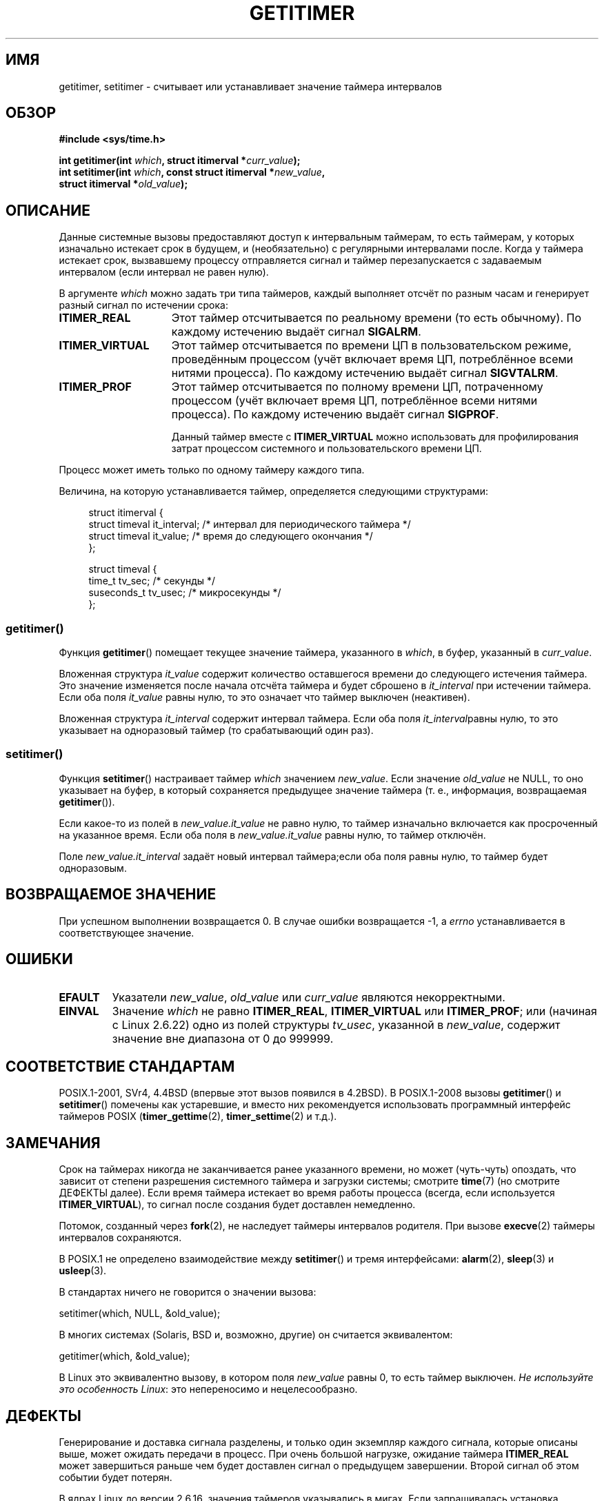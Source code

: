 .\" -*- mode: troff; coding: UTF-8 -*-
.\" Copyright 7/93 by Darren Senn <sinster@scintilla.santa-clara.ca.us>
.\" and Copyright (C) 2016, Michael Kerrisk <mtk.manpages@gmail.com>
.\" Based on a similar page Copyright 1992 by Rick Faith
.\"
.\" %%%LICENSE_START(FREELY_REDISTRIBUTABLE)
.\" May be freely distributed and modified
.\" %%%LICENSE_END
.\"
.\" Modified Tue Oct 22 00:22:35 EDT 1996 by Eric S. Raymond <esr@thyrsus.com>
.\" 2005-04-06 mtk, Matthias Lang <matthias@corelatus.se>
.\" 	Noted MAX_SEC_IN_JIFFIES ceiling
.\"
.\"*******************************************************************
.\"
.\" This file was generated with po4a. Translate the source file.
.\"
.\"*******************************************************************
.TH GETITIMER 2 2017\-09\-15 Linux "Руководство программиста Linux"
.SH ИМЯ
getitimer, setitimer \- считывает или устанавливает значение таймера
интервалов
.SH ОБЗОР
.nf
\fB#include <sys/time.h>\fP
.PP
\fBint getitimer(int \fP\fIwhich\fP\fB, struct itimerval *\fP\fIcurr_value\fP\fB);\fP
\fBint setitimer(int \fP\fIwhich\fP\fB, const struct itimerval *\fP\fInew_value\fP\fB,\fP
\fB              struct itimerval *\fP\fIold_value\fP\fB);\fP
.fi
.SH ОПИСАНИЕ
Данные системные вызовы предоставляют доступ к интервальным таймерам, то
есть таймерам, у которых изначально истекает срок в будущем, и
(необязательно) с регулярными интервалами после. Когда у таймера истекает
срок, вызвавшему процессу отправляется сигнал и таймер перезапускается с
задаваемым интервалом (если интервал не равен нулю).
.PP
В аргументе \fIwhich\fP можно задать три типа таймеров, каждый выполняет отсчёт
по разным часам и генерирует разный сигнал по истечении срока:
.TP  1.5i
\fBITIMER_REAL\fP
Этот таймер отсчитывается по реальному времени (то есть обычному). По
каждому истечению выдаёт сигнал \fBSIGALRM\fP.
.TP 
\fBITIMER_VIRTUAL\fP
Этот таймер отсчитывается по времени ЦП в пользовательском режиме,
проведённым процессом (учёт включает время ЦП, потреблённое всеми нитями
процесса). По каждому истечению выдаёт сигнал \fBSIGVTALRM\fP.
.TP 
\fBITIMER_PROF\fP
Этот таймер отсчитывается по полному времени ЦП, потраченному процессом
(учёт включает время ЦП, потреблённое всеми нитями процесса). По каждому
истечению выдаёт сигнал \fBSIGPROF\fP.
.IP
Данный таймер вместе с \fBITIMER_VIRTUAL\fP можно использовать для
профилирования затрат процессом системного и пользовательского времени ЦП.
.PP
Процесс может иметь только по одному таймеру каждого типа.
.PP
Величина, на которую устанавливается таймер, определяется следующими
структурами:
.PP
.in +4n
.EX
struct itimerval {
    struct timeval it_interval; /* интервал для периодического таймера */
    struct timeval it_value;    /* время до следующего окончания */
};

struct timeval {
    time_t      tv_sec;     /* секунды */
    suseconds_t tv_usec;    /* микросекунды */
};
.EE
.in
.\"
.SS getitimer()
Функция \fBgetitimer\fP() помещает текущее значение таймера, указанного в
\fIwhich\fP, в буфер, указанный в \fIcurr_value\fP.
.PP
Вложенная структура \fIit_value\fP содержит количество оставшегося времени до
следующего истечения таймера. Это значение изменяется после начала отсчёта
таймера и будет сброшено в \fIit_interval\fP при истечении таймера. Если оба
поля \fIit_value\fP равны нулю, то это означает что таймер выключен
(неактивен).
.PP
Вложенная структура \fIit_interval\fP содержит интервал таймера. Если оба поля
\fIit_interval\fPравны нулю, то это указывает на одноразовый таймер (то
срабатывающий один раз).
.SS setitimer()
Функция \fBsetitimer\fP() настраивает таймер \fIwhich\fP значением
\fInew_value\fP. Если значение \fIold_value\fP не NULL, то оно указывает на буфер,
в который сохраняется предыдущее значение таймера (т. е., информация,
возвращаемая \fBgetitimer\fP()).
.PP
Если какое\-то из полей в \fInew_value.it_value\fP не равно нулю, то таймер
изначально включается как просроченный на указанное время. Если оба поля в
\fInew_value.it_value\fP равны нулю, то таймер отключён.
.PP
Поле \fInew_value.it_interval\fP задаёт новый интервал таймера;если оба поля
равны нулю, то таймер будет одноразовым.
.SH "ВОЗВРАЩАЕМОЕ ЗНАЧЕНИЕ"
При успешном выполнении возвращается 0. В случае ошибки возвращается \-1, а
\fIerrno\fP устанавливается в соответствующее значение.
.SH ОШИБКИ
.TP 
\fBEFAULT\fP
Указатели \fInew_value\fP, \fIold_value\fP или \fIcurr_value\fP являются
некорректными.
.TP 
\fBEINVAL\fP
Значение \fIwhich\fP не равно \fBITIMER_REAL\fP, \fBITIMER_VIRTUAL\fP или
\fBITIMER_PROF\fP; или (начиная с Linux 2.6.22) одно из полей структуры
\fItv_usec\fP, указанной в \fInew_value\fP, содержит значение вне диапазона от 0
до 999999.
.SH "СООТВЕТСТВИЕ СТАНДАРТАМ"
POSIX.1\-2001, SVr4, 4.4BSD (впервые этот вызов появился в 4.2BSD). В
POSIX.1\-2008 вызовы \fBgetitimer\fP() и \fBsetitimer\fP() помечены как устаревшие,
и вместо них рекомендуется использовать программный интерфейс таймеров POSIX
(\fBtimer_gettime\fP(2), \fBtimer_settime\fP(2) и т.д.).
.SH ЗАМЕЧАНИЯ
Срок на таймерах никогда не заканчивается ранее указанного времени, но может
(чуть\-чуть) опоздать, что зависит от степени разрешения системного таймера и
загрузки системы; смотрите \fBtime\fP(7) (но смотрите ДЕФЕКТЫ далее). Если
время таймера истекает во время работы процесса (всегда, если используется
\fBITIMER_VIRTUAL\fP), то сигнал после создания будет доставлен немедленно.
.PP
Потомок, созданный через \fBfork\fP(2), не наследует таймеры интервалов
родителя. При вызове \fBexecve\fP(2) таймеры интервалов сохраняются.
.PP
В POSIX.1 не определено взаимодействие между \fBsetitimer\fP() и тремя
интерфейсами: \fBalarm\fP(2), \fBsleep\fP(3) и \fBusleep\fP(3).
.PP
В стандартах ничего не говорится о значении вызова:
.PP
    setitimer(which, NULL, &old_value);
.PP
В многих системах (Solaris, BSD и, возможно, другие) он считается
эквивалентом:
.PP
    getitimer(which, &old_value);
.PP
В Linux это эквивалентно вызову, в котором поля \fInew_value\fP равны 0, то
есть таймер выключен. \fIНе используйте это особенность Linux\fP: это
непереносимо и нецелесообразно.
.SH ДЕФЕКТЫ
Генерирование и доставка сигнала разделены, и только один экземпляр каждого
сигнала, которые описаны выше, может ожидать передачи в процесс. При очень
большой нагрузке, ожидание таймера \fBITIMER_REAL\fP может завершиться раньше
чем будет доставлен сигнал о предыдущем завершении. Второй сигнал об этом
событии будет потерян.
.PP
В ядрах Linux до версии 2.6.16, значения таймеров указывались в мигах. Если
запрашивалась установка таймера в значение, представление в мигах которого
превышало \fBMAX_SEC_IN_JIFFIES\fP (определено в \fIinclude/linux/jiffies.h\fP),
то значение таймера просто урезалось до этого максимального значения. На
Linux/i386 (где, начиная с Linux 2.6.13, по умолчанию миг равен 0.004
секунды), это означало, что максимальное значение таймера приблизительно
равнялось 99.42 дня. Начиная с Linux 2.6.16, в ядрах стали использовать
другое внутреннее представление времени, и этот предел был снят.
.PP
.\" 4 Jul 2005: It looks like this bug may remain in 2.4.x.
.\"	http://lkml.org/lkml/2005/7/1/165
В некоторых системах (включая i386), ядра Linux до версии 2.6.12 содержали
дефект, который при определённых условиях приводил к преждевременному
завершению за один миг (jiffy). Этот дефект исправлен в ядре 2.6.12.
.PP
.\" Bugzilla report 25 Apr 2006:
.\" http://bugzilla.kernel.org/show_bug.cgi?id=6443
.\" "setitimer() should reject noncanonical arguments"
В POSIX.1\-2001 сказано, что \fBsetitimer\fP() должен завершаться с ошибкой,
если значение \fItv_usec\fP лежит вне диапазона от 0 до 999999. Однако, в ядрах
до версии 2.6.21 включительно, в Linux ошибка не выдаётся, а вместо этого
значение таймера просто подгоняется под соответствующие секунды. Начиная с
ядра 2.6.22, это несоответствие убрано: некорректное значение \fItv_usec\fP
приводит к ошибке \fBEINVAL\fP.
.SH "СМОТРИТЕ ТАКЖЕ"
\fBgettimeofday\fP(2), \fBsigaction\fP(2), \fBsignal\fP(2), \fBtimer_create\fP(2),
\fBtimerfd_create\fP(2), \fBtime\fP(7)
